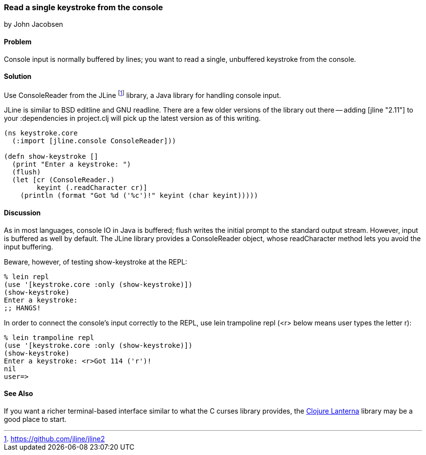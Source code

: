 === Read a single keystroke from the console
[role="byline"]
by John Jacobsen

==== Problem

Console input is normally buffered by lines; you want to read a
single, unbuffered keystroke from the console.

==== Solution

Use +ConsoleReader+ from the JLine footnote:[https://github.com/jline/jline2]
library, a Java library for handling console input.

JLine is similar to BSD editline and GNU readline. There are a few
older versions of the library out there -- adding +[jline "2.11"]+ to
your +:dependencies+ in +project.clj+ will pick up the latest version
as of this writing.

[source,clojure]
----
(ns keystroke.core
  (:import [jline.console ConsoleReader]))

(defn show-keystroke []
  (print "Enter a keystroke: ")
  (flush)
  (let [cr (ConsoleReader.)
        keyint (.readCharacter cr)]
    (println (format "Got %d ('%c')!" keyint (char keyint)))))
----

==== Discussion

As in most languages, console IO in Java is buffered; +flush+
writes the initial prompt to the standard output stream. However,
input is buffered as well by default. The JLine library provides a
+ConsoleReader+ object, whose +readCharacter+ method lets you avoid the
input buffering.

Beware, however, of testing +show-keystroke+ at the REPL:

[source,clojure]
----
% lein repl
(use '[keystroke.core :only (show-keystroke)])
(show-keystroke)
Enter a keystroke:
;; HANGS!
----

In order to connect the console's input correctly to the REPL, use
+lein trampoline repl+ (+<r>+ below means user types the letter +r+):

[source,clojure]
----
% lein trampoline repl
(use '[keystroke.core :only (show-keystroke)])
(show-keystroke)
Enter a keystroke: <r>Got 114 ('r')!
nil
user=> 

----

==== See Also

If you want a richer terminal-based interface similar to what
the C curses library provides, the
http://sjl.bitbucket.org/clojure-lanterna/[Clojure Lanterna] library
may be a good place to start.
